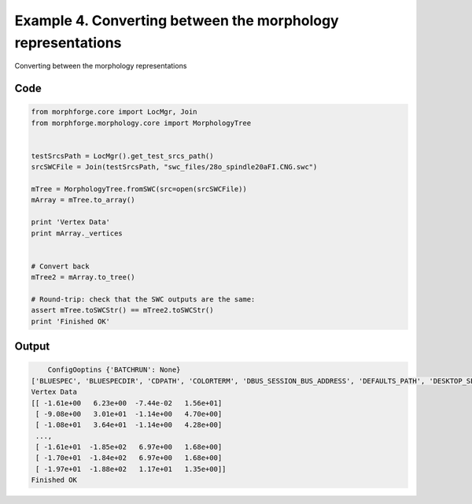 
.. _example_morphology040:

Example 4. Converting between the morphology representations
============================================================


Converting between the morphology representations

Code
~~~~

.. code-block:: python

    
    
    
    
    
    
    from morphforge.core import LocMgr, Join
    from morphforge.morphology.core import MorphologyTree
    
    
    testSrcsPath = LocMgr().get_test_srcs_path()
    srcSWCFile = Join(testSrcsPath, "swc_files/28o_spindle20aFI.CNG.swc")
    
    mTree = MorphologyTree.fromSWC(src=open(srcSWCFile))
    mArray = mTree.to_array()
    
    print 'Vertex Data'
    print mArray._vertices
    
    
    # Convert back
    mTree2 = mArray.to_tree()
    
    # Round-trip: check that the SWC outputs are the same:
    assert mTree.toSWCStr() == mTree2.toSWCStr()
    print 'Finished OK'
    
    
    
    
    








Output
~~~~~~

.. code-block:: bash

        ConfigOoptins {'BATCHRUN': None}
    ['BLUESPEC', 'BLUESPECDIR', 'CDPATH', 'COLORTERM', 'DBUS_SESSION_BUS_ADDRESS', 'DEFAULTS_PATH', 'DESKTOP_SESSION', 'DISPLAY', 'EAGLEDIR', 'ECAD', 'ECAD_LICENSES', 'ECAD_LOCAL', 'EDITOR', 'GDMSESSION', 'GNOME_KEYRING_CONTROL', 'GNOME_KEYRING_PID', 'GREP_COLOR', 'GREP_OPTIONS', 'GRIN_ARGS', 'HISTFILE', 'HISTSIZE', 'HOME', 'INFANDANGO_CONFIGFILE', 'INFANDANGO_ROOT', 'KRB5CCNAME', 'LANG', 'LANGUAGE', 'LC_CTYPE', 'LD_LIBRARY_PATH', 'LD_RUN_PATH', 'LESS', 'LM_LICENSE_FILE', 'LOGNAME', 'LSCOLORS', 'MAKEFLAGS', 'MAKELEVEL', 'MANDATORY_PATH', 'MFLAGS', 'MGLS_LICENSE_FILE', 'MREORG_CONFIG', 'OLDPWD', 'PAGER', 'PATH', 'PRINTER', 'PWD', 'PYTHONPATH', 'QUARTUS_64BIT', 'QUARTUS_BIT_TYPE', 'QUARTUS_ROOTDIR', 'SHELL', 'SHLVL', 'SOPC_KIT_NIOS2', 'SSH_AGENT_PID', 'SSH_AUTH_SOCK', 'TEMP', 'TERM', 'TMP', 'UBUNTU_MENUPROXY', 'USER', 'WINDOWID', 'XAUTHORITY', 'XDG_CACHE_HOME', 'XDG_CONFIG_DIRS', 'XDG_DATA_DIRS', 'XDG_SEAT_PATH', 'XDG_SESSION_COOKIE', 'XDG_SESSION_PATH', '_', '_JAVA_AWT_WM_NONREPARENTING']
    Vertex Data
    [[ -1.61e+00   6.23e+00  -7.44e-02   1.56e+01]
     [ -9.08e+00   3.01e+01  -1.14e+00   4.70e+00]
     [ -1.08e+01   3.64e+01  -1.14e+00   4.28e+00]
     ..., 
     [ -1.61e+01  -1.85e+02   6.97e+00   1.68e+00]
     [ -1.70e+01  -1.84e+02   6.97e+00   1.68e+00]
     [ -1.97e+01  -1.88e+02   1.17e+01   1.35e+00]]
    Finished OK




